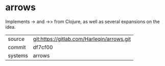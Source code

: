 * arrows

Implements -> and ->> from Clojure, as well as several expansions on the idea.

|---------+-------------------------------------------|
| source  | git:https://gitlab.com/Harleqin/arrows.git   |
| commit  | df7cf00  |
| systems | arrows |
|---------+-------------------------------------------|

